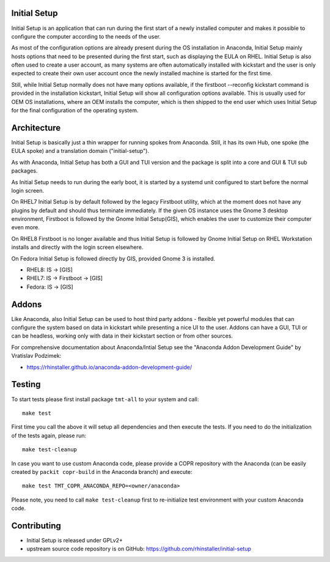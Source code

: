 Initial Setup
=============

.. image:: https://copr.fedorainfracloud.org/coprs/g/rhinstaller/Anaconda/package/initial-setup/status_image/last_build.png
    :alt: Build status
    :target: https://copr.fedorainfracloud.org/coprs/g/rhinstaller/Anaconda/package/initial-setup/

.. image:: https://translate.fedoraproject.org/widgets/initial-setup/-/master/svg-badge.svg
    :alt: Translation status
    :target: https://translate.fedoraproject.org/engage/initial-setup/?utm_source=widget

Initial Setup is an application that can run during the first start
of a newly installed computer and makes it possible to configure the
computer according to the needs of the user.

As most of the configuration options are already present during the
OS installation in Anaconda, Initial Setup mainly hosts options that
need to be presented during the first start, such as displaying the
EULA on RHEL. Initial Setup is also often used to create a user account,
as many systems are often automatically installed with kickstart
and the user is only expected to create their own user account once
the newly installed machine is started for the first time.

Still, while Initial Setup normally does not have many options
available, if the firstboot --reconfig kickstart command is provided
in the installation kickstart, Initial Setup will show all configuration
options available. This is usually used for OEM OS installations,
where an OEM installs the computer, which is then shipped to the end user
which uses Initial Setup for the final configuration of the operating system.

Architecture
============
Initial Setup is basically just a thin wrapper for running spokes from Anaconda.
Still, it has its own Hub, one spoke (the EULA spoke) and a translation domain ("initial-setup").

As with Anaconda, Initial Setup has both a GUI and TUI version and the package is split
into a core and GUI & TUI sub packages.

As Initial Setup needs to run during the early boot, it is started by a systemd unit
configured to start before the normal login screen.

On RHEL7 Initial Setup is by default followed by the legacy Firstboot utility,
which at the moment does not have any plugins by default and should thus terminate
immediately. If the given OS instance uses the Gnome 3 desktop environment,
Firstboot is followed by the Gnome Initial Setup(GIS), which enables the user to customize
their computer even more.

On RHEL8 Firstboot is no longer available and thus Initial Setup is followed by Gnome Initial Setup
on RHEL Workstation installs and directly with the login screen elsewhere.

On Fedora Initial Setup is followed directly by GIS, provided Gnome 3 is installed.

* RHEL8: IS -> [GIS]
* RHEL7: IS -> Firstboot -> [GIS]
* Fedora: IS -> [GIS]

Addons
======
Like Anaconda, also Initial Setup can be used to host third party addons - flexible
yet powerful modules that can configure the system based on data in kickstart
while presenting a nice UI to the user. Addons can have a GUI, TUI or can be
headless, working only with data in their kickstart section or from other sources.

For comprehensive documentation about Anaconda/Intial Setup see the
"Anaconda Addon Development Guide" by Vratislav Podzimek:

* https://rhinstaller.github.io/anaconda-addon-development-guide/

Testing
=======
To start tests please first install package ``tmt-all`` to your system and call::

    make test

First time you call the above it will setup all dependencies and then execute the tests.
If you need to do the initialization of the tests again, please run::

    make test-cleanup

In case you want to use custom Anaconda code, please provide a COPR repository with the Anaconda
(can be easily created by ``packit copr-build`` in the Anaconda branch) and execute::

    make test TMT_COPR_ANACONDA_REPO=<owner/anaconda>

Please note, you need to call ``make test-cleanup`` first to re-initialize test environment with
your custom Anaconda code.

Contributing
============
* Initial Setup is released under GPLv2+
* upstream source code repository is on GitHub: https://github.com/rhinstaller/initial-setup
